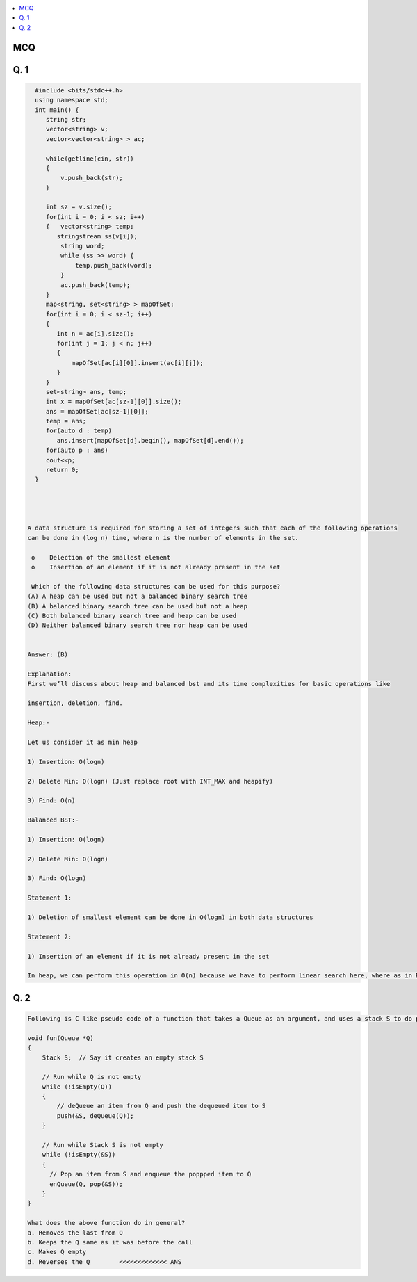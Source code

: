 .. contents::
   :local:
   :depth: 3

MCQ
===============================================================================

Q. 1
===============================================================================

.. code:: c++

      #include <bits/stdc++.h>
      using namespace std;
      int main() {
         string str;
         vector<string> v;
         vector<vector<string> > ac;

         while(getline(cin, str))
         { 
             v.push_back(str);
         }

         int sz = v.size();
         for(int i = 0; i < sz; i++)
         {   vector<string> temp;
            stringstream ss(v[i]);
             string word;
             while (ss >> word) {
                 temp.push_back(word);
             }
             ac.push_back(temp);
         }
         map<string, set<string> > mapOfSet;
         for(int i = 0; i < sz-1; i++)
         {
            int n = ac[i].size();
            for(int j = 1; j < n; j++)
            {
                mapOfSet[ac[i][0]].insert(ac[i][j]);
            }
         }
         set<string> ans, temp;
         int x = mapOfSet[ac[sz-1][0]].size();
         ans = mapOfSet[ac[sz-1][0]];
         temp = ans;
         for(auto d : temp)
            ans.insert(mapOfSet[d].begin(), mapOfSet[d].end());
         for(auto p : ans)
         cout<<p;
         return 0;
      }




    A data structure is required for storing a set of integers such that each of the following operations
    can be done in (log n) time, where n is the number of elements in the set.

     o    Delection of the smallest element 
     o    Insertion of an element if it is not already present in the set

     Which of the following data structures can be used for this purpose?
    (A) A heap can be used but not a balanced binary search tree
    (B) A balanced binary search tree can be used but not a heap
    (C) Both balanced binary search tree and heap can be used
    (D) Neither balanced binary search tree nor heap can be used


    Answer: (B)

    Explanation:
    First we’ll discuss about heap and balanced bst and its time complexities for basic operations like

    insertion, deletion, find.

    Heap:-

    Let us consider it as min heap

    1) Insertion: O(logn)

    2) Delete Min: O(logn) (Just replace root with INT_MAX and heapify)

    3) Find: O(n)

    Balanced BST:-

    1) Insertion: O(logn)

    2) Delete Min: O(logn)

    3) Find: O(logn)

    Statement 1:

    1) Deletion of smallest element can be done in O(logn) in both data structures

    Statement 2:

    1) Insertion of an element if it is not already present in the set

    In heap, we can perform this operation in O(n) because we have to perform linear search here, where as in BST we can perform this in O(logn)
    

Q. 2
===============================================================================

.. code:: c++

    Following is C like pseudo code of a function that takes a Queue as an argument, and uses a stack S to do processing.

    void fun(Queue *Q)
    {
        Stack S;  // Say it creates an empty stack S

        // Run while Q is not empty
        while (!isEmpty(Q))
        {
            // deQueue an item from Q and push the dequeued item to S
            push(&S, deQueue(Q));
        }

        // Run while Stack S is not empty
        while (!isEmpty(&S))
        {
          // Pop an item from S and enqueue the poppped item to Q
          enQueue(Q, pop(&S));
        }
    }

    What does the above function do in general?
    a. Removes the last from Q
    b. Keeps the Q same as it was before the call
    c. Makes Q empty
    d. Reverses the Q        <<<<<<<<<<<<< ANS
    

